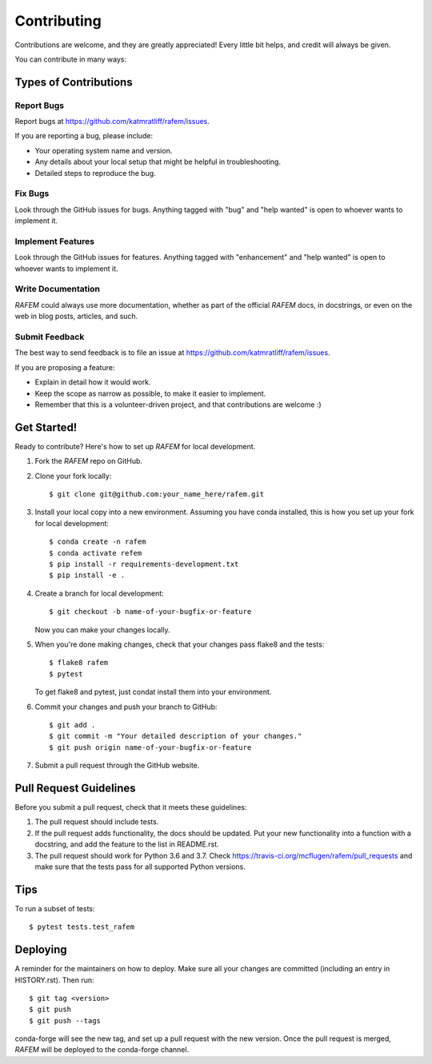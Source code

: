 .. highlight:: shell

============
Contributing
============

Contributions are welcome, and they are greatly appreciated! Every little bit
helps, and credit will always be given.

You can contribute in many ways:

Types of Contributions
----------------------

Report Bugs
~~~~~~~~~~~

Report bugs at https://github.com/katmratliff/rafem/issues.

If you are reporting a bug, please include:

* Your operating system name and version.
* Any details about your local setup that might be helpful in troubleshooting.
* Detailed steps to reproduce the bug.

Fix Bugs
~~~~~~~~

Look through the GitHub issues for bugs. Anything tagged with "bug" and "help
wanted" is open to whoever wants to implement it.

Implement Features
~~~~~~~~~~~~~~~~~~

Look through the GitHub issues for features. Anything tagged with "enhancement"
and "help wanted" is open to whoever wants to implement it.

Write Documentation
~~~~~~~~~~~~~~~~~~~

*RAFEM* could always use more documentation, whether as part of the
official *RAFEM* docs, in docstrings, or even on the web in blog posts,
articles, and such.

Submit Feedback
~~~~~~~~~~~~~~~

The best way to send feedback is to file an issue at https://github.com/katmratliff/rafem/issues.

If you are proposing a feature:

* Explain in detail how it would work.
* Keep the scope as narrow as possible, to make it easier to implement.
* Remember that this is a volunteer-driven project, and that contributions
  are welcome :)

Get Started!
------------

Ready to contribute? Here's how to set up *RAFEM* for local development.

1. Fork the *RAFEM* repo on GitHub.
2. Clone your fork locally::

    $ git clone git@github.com:your_name_here/rafem.git

3. Install your local copy into a new environment. Assuming you have conda
   installed, this is how you set up your fork for local development::

    $ conda create -n rafem
    $ conda activate refem
    $ pip install -r requirements-development.txt
    $ pip install -e .

4. Create a branch for local development::

    $ git checkout -b name-of-your-bugfix-or-feature

   Now you can make your changes locally.

5. When you're done making changes, check that your changes pass flake8 and the
   tests::

    $ flake8 rafem
    $ pytest

   To get flake8 and pytest, just condat install them into your environment.

6. Commit your changes and push your branch to GitHub::

    $ git add .
    $ git commit -m "Your detailed description of your changes."
    $ git push origin name-of-your-bugfix-or-feature

7. Submit a pull request through the GitHub website.

Pull Request Guidelines
-----------------------

Before you submit a pull request, check that it meets these guidelines:

1. The pull request should include tests.
2. If the pull request adds functionality, the docs should be updated. Put
   your new functionality into a function with a docstring, and add the
   feature to the list in README.rst.
3. The pull request should work for Python 3.6 and 3.7. Check
   https://travis-ci.org/mcflugen/rafem/pull_requests
   and make sure that the tests pass for all supported Python versions.

Tips
----

To run a subset of tests::

$ pytest tests.test_rafem


Deploying
---------

A reminder for the maintainers on how to deploy.
Make sure all your changes are committed (including an entry in HISTORY.rst).
Then run::

$ git tag <version>
$ git push
$ git push --tags

conda-forge will see the new tag, and set up a pull request with the new version.
Once the pull request is merged, *RAFEM* will be deployed to the conda-forge
channel.
